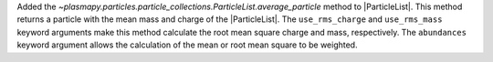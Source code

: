 Added the `~plasmapy.particles.particle_collections.ParticleList.average_particle`
method to |ParticleList|. This method returns a particle with the mean mass and
charge of the |ParticleList|. The ``use_rms_charge`` and ``use_rms_mass`` keyword
arguments make this method calculate the root mean square charge and mass, respectively.
The ``abundances`` keyword argument allows the calculation of the mean or root
mean square to be weighted.
